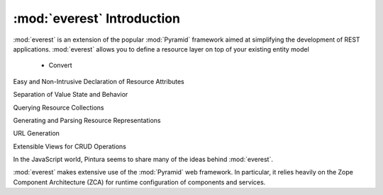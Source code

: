 .. index::

:mod:`everest` Introduction
===========================



.. sidebar:: Representational State Transfer (REST)

:mod:`everest` is an extension of the popular :mod:`Pyramid` framework aimed at
simplifying the development of REST applications. :mod:`everest` allows you to
define a resource layer on top of your existing entity model

 * Convert






Easy and Non-Intrusive Declaration of Resource Attributes

Separation of Value State and Behavior

Querying Resource Collections

Generating and Parsing Resource Representations

URL Generation

Extensible Views for CRUD Operations

In the JavaScript world, Pintura seems to share many of the ideas behind
:mod:`everest`.

:mod:`everest` makes extensive use of the :mod:`Pyramid` web framework. In
particular, it relies heavily on the Zope Component Architecture (ZCA) for
runtime configuration of components and services.